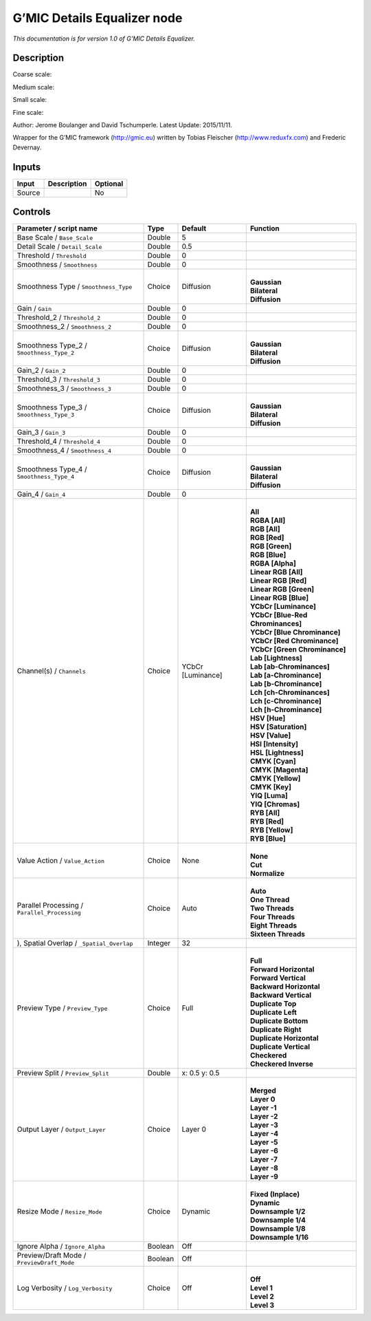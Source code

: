 .. _eu.gmic.DetailsEqualizer:

G’MIC Details Equalizer node
============================

*This documentation is for version 1.0 of G’MIC Details Equalizer.*

Description
-----------

Coarse scale:

Medium scale:

Small scale:

Fine scale:

Author: Jerome Boulanger and David Tschumperle. Latest Update: 2015/11/11.

Wrapper for the G’MIC framework (http://gmic.eu) written by Tobias Fleischer (http://www.reduxfx.com) and Frederic Devernay.

Inputs
------

+--------+-------------+----------+
| Input  | Description | Optional |
+========+=============+==========+
| Source |             | No       |
+--------+-------------+----------+

Controls
--------

.. tabularcolumns:: |>{\raggedright}p{0.2\columnwidth}|>{\raggedright}p{0.06\columnwidth}|>{\raggedright}p{0.07\columnwidth}|p{0.63\columnwidth}|

.. cssclass:: longtable

+-----------------------------------------------+---------+-------------------+-------------------------------------+
| Parameter / script name                       | Type    | Default           | Function                            |
+===============================================+=========+===================+=====================================+
| Base Scale / ``Base_Scale``                   | Double  | 5                 |                                     |
+-----------------------------------------------+---------+-------------------+-------------------------------------+
| Detail Scale / ``Detail_Scale``               | Double  | 0.5               |                                     |
+-----------------------------------------------+---------+-------------------+-------------------------------------+
| Threshold / ``Threshold``                     | Double  | 0                 |                                     |
+-----------------------------------------------+---------+-------------------+-------------------------------------+
| Smoothness / ``Smoothness``                   | Double  | 0                 |                                     |
+-----------------------------------------------+---------+-------------------+-------------------------------------+
| Smoothness Type / ``Smoothness_Type``         | Choice  | Diffusion         | |                                   |
|                                               |         |                   | | **Gaussian**                      |
|                                               |         |                   | | **Bilateral**                     |
|                                               |         |                   | | **Diffusion**                     |
+-----------------------------------------------+---------+-------------------+-------------------------------------+
| Gain / ``Gain``                               | Double  | 0                 |                                     |
+-----------------------------------------------+---------+-------------------+-------------------------------------+
| Threshold_2 / ``Threshold_2``                 | Double  | 0                 |                                     |
+-----------------------------------------------+---------+-------------------+-------------------------------------+
| Smoothness_2 / ``Smoothness_2``               | Double  | 0                 |                                     |
+-----------------------------------------------+---------+-------------------+-------------------------------------+
| Smoothness Type_2 / ``Smoothness_Type_2``     | Choice  | Diffusion         | |                                   |
|                                               |         |                   | | **Gaussian**                      |
|                                               |         |                   | | **Bilateral**                     |
|                                               |         |                   | | **Diffusion**                     |
+-----------------------------------------------+---------+-------------------+-------------------------------------+
| Gain_2 / ``Gain_2``                           | Double  | 0                 |                                     |
+-----------------------------------------------+---------+-------------------+-------------------------------------+
| Threshold_3 / ``Threshold_3``                 | Double  | 0                 |                                     |
+-----------------------------------------------+---------+-------------------+-------------------------------------+
| Smoothness_3 / ``Smoothness_3``               | Double  | 0                 |                                     |
+-----------------------------------------------+---------+-------------------+-------------------------------------+
| Smoothness Type_3 / ``Smoothness_Type_3``     | Choice  | Diffusion         | |                                   |
|                                               |         |                   | | **Gaussian**                      |
|                                               |         |                   | | **Bilateral**                     |
|                                               |         |                   | | **Diffusion**                     |
+-----------------------------------------------+---------+-------------------+-------------------------------------+
| Gain_3 / ``Gain_3``                           | Double  | 0                 |                                     |
+-----------------------------------------------+---------+-------------------+-------------------------------------+
| Threshold_4 / ``Threshold_4``                 | Double  | 0                 |                                     |
+-----------------------------------------------+---------+-------------------+-------------------------------------+
| Smoothness_4 / ``Smoothness_4``               | Double  | 0                 |                                     |
+-----------------------------------------------+---------+-------------------+-------------------------------------+
| Smoothness Type_4 / ``Smoothness_Type_4``     | Choice  | Diffusion         | |                                   |
|                                               |         |                   | | **Gaussian**                      |
|                                               |         |                   | | **Bilateral**                     |
|                                               |         |                   | | **Diffusion**                     |
+-----------------------------------------------+---------+-------------------+-------------------------------------+
| Gain_4 / ``Gain_4``                           | Double  | 0                 |                                     |
+-----------------------------------------------+---------+-------------------+-------------------------------------+
| Channel(s) / ``Channels``                     | Choice  | YCbCr [Luminance] | |                                   |
|                                               |         |                   | | **All**                           |
|                                               |         |                   | | **RGBA [All]**                    |
|                                               |         |                   | | **RGB [All]**                     |
|                                               |         |                   | | **RGB [Red]**                     |
|                                               |         |                   | | **RGB [Green]**                   |
|                                               |         |                   | | **RGB [Blue]**                    |
|                                               |         |                   | | **RGBA [Alpha]**                  |
|                                               |         |                   | | **Linear RGB [All]**              |
|                                               |         |                   | | **Linear RGB [Red]**              |
|                                               |         |                   | | **Linear RGB [Green]**            |
|                                               |         |                   | | **Linear RGB [Blue]**             |
|                                               |         |                   | | **YCbCr [Luminance]**             |
|                                               |         |                   | | **YCbCr [Blue-Red Chrominances]** |
|                                               |         |                   | | **YCbCr [Blue Chrominance]**      |
|                                               |         |                   | | **YCbCr [Red Chrominance]**       |
|                                               |         |                   | | **YCbCr [Green Chrominance]**     |
|                                               |         |                   | | **Lab [Lightness]**               |
|                                               |         |                   | | **Lab [ab-Chrominances]**         |
|                                               |         |                   | | **Lab [a-Chrominance]**           |
|                                               |         |                   | | **Lab [b-Chrominance]**           |
|                                               |         |                   | | **Lch [ch-Chrominances]**         |
|                                               |         |                   | | **Lch [c-Chrominance]**           |
|                                               |         |                   | | **Lch [h-Chrominance]**           |
|                                               |         |                   | | **HSV [Hue]**                     |
|                                               |         |                   | | **HSV [Saturation]**              |
|                                               |         |                   | | **HSV [Value]**                   |
|                                               |         |                   | | **HSI [Intensity]**               |
|                                               |         |                   | | **HSL [Lightness]**               |
|                                               |         |                   | | **CMYK [Cyan]**                   |
|                                               |         |                   | | **CMYK [Magenta]**                |
|                                               |         |                   | | **CMYK [Yellow]**                 |
|                                               |         |                   | | **CMYK [Key]**                    |
|                                               |         |                   | | **YIQ [Luma]**                    |
|                                               |         |                   | | **YIQ [Chromas]**                 |
|                                               |         |                   | | **RYB [All]**                     |
|                                               |         |                   | | **RYB [Red]**                     |
|                                               |         |                   | | **RYB [Yellow]**                  |
|                                               |         |                   | | **RYB [Blue]**                    |
+-----------------------------------------------+---------+-------------------+-------------------------------------+
| Value Action / ``Value_Action``               | Choice  | None              | |                                   |
|                                               |         |                   | | **None**                          |
|                                               |         |                   | | **Cut**                           |
|                                               |         |                   | | **Normalize**                     |
+-----------------------------------------------+---------+-------------------+-------------------------------------+
| Parallel Processing / ``Parallel_Processing`` | Choice  | Auto              | |                                   |
|                                               |         |                   | | **Auto**                          |
|                                               |         |                   | | **One Thread**                    |
|                                               |         |                   | | **Two Threads**                   |
|                                               |         |                   | | **Four Threads**                  |
|                                               |         |                   | | **Eight Threads**                 |
|                                               |         |                   | | **Sixteen Threads**               |
+-----------------------------------------------+---------+-------------------+-------------------------------------+
| ), Spatial Overlap / ``_Spatial_Overlap``     | Integer | 32                |                                     |
+-----------------------------------------------+---------+-------------------+-------------------------------------+
| Preview Type / ``Preview_Type``               | Choice  | Full              | |                                   |
|                                               |         |                   | | **Full**                          |
|                                               |         |                   | | **Forward Horizontal**            |
|                                               |         |                   | | **Forward Vertical**              |
|                                               |         |                   | | **Backward Horizontal**           |
|                                               |         |                   | | **Backward Vertical**             |
|                                               |         |                   | | **Duplicate Top**                 |
|                                               |         |                   | | **Duplicate Left**                |
|                                               |         |                   | | **Duplicate Bottom**              |
|                                               |         |                   | | **Duplicate Right**               |
|                                               |         |                   | | **Duplicate Horizontal**          |
|                                               |         |                   | | **Duplicate Vertical**            |
|                                               |         |                   | | **Checkered**                     |
|                                               |         |                   | | **Checkered Inverse**             |
+-----------------------------------------------+---------+-------------------+-------------------------------------+
| Preview Split / ``Preview_Split``             | Double  | x: 0.5 y: 0.5     |                                     |
+-----------------------------------------------+---------+-------------------+-------------------------------------+
| Output Layer / ``Output_Layer``               | Choice  | Layer 0           | |                                   |
|                                               |         |                   | | **Merged**                        |
|                                               |         |                   | | **Layer 0**                       |
|                                               |         |                   | | **Layer -1**                      |
|                                               |         |                   | | **Layer -2**                      |
|                                               |         |                   | | **Layer -3**                      |
|                                               |         |                   | | **Layer -4**                      |
|                                               |         |                   | | **Layer -5**                      |
|                                               |         |                   | | **Layer -6**                      |
|                                               |         |                   | | **Layer -7**                      |
|                                               |         |                   | | **Layer -8**                      |
|                                               |         |                   | | **Layer -9**                      |
+-----------------------------------------------+---------+-------------------+-------------------------------------+
| Resize Mode / ``Resize_Mode``                 | Choice  | Dynamic           | |                                   |
|                                               |         |                   | | **Fixed (Inplace)**               |
|                                               |         |                   | | **Dynamic**                       |
|                                               |         |                   | | **Downsample 1/2**                |
|                                               |         |                   | | **Downsample 1/4**                |
|                                               |         |                   | | **Downsample 1/8**                |
|                                               |         |                   | | **Downsample 1/16**               |
+-----------------------------------------------+---------+-------------------+-------------------------------------+
| Ignore Alpha / ``Ignore_Alpha``               | Boolean | Off               |                                     |
+-----------------------------------------------+---------+-------------------+-------------------------------------+
| Preview/Draft Mode / ``PreviewDraft_Mode``    | Boolean | Off               |                                     |
+-----------------------------------------------+---------+-------------------+-------------------------------------+
| Log Verbosity / ``Log_Verbosity``             | Choice  | Off               | |                                   |
|                                               |         |                   | | **Off**                           |
|                                               |         |                   | | **Level 1**                       |
|                                               |         |                   | | **Level 2**                       |
|                                               |         |                   | | **Level 3**                       |
+-----------------------------------------------+---------+-------------------+-------------------------------------+
